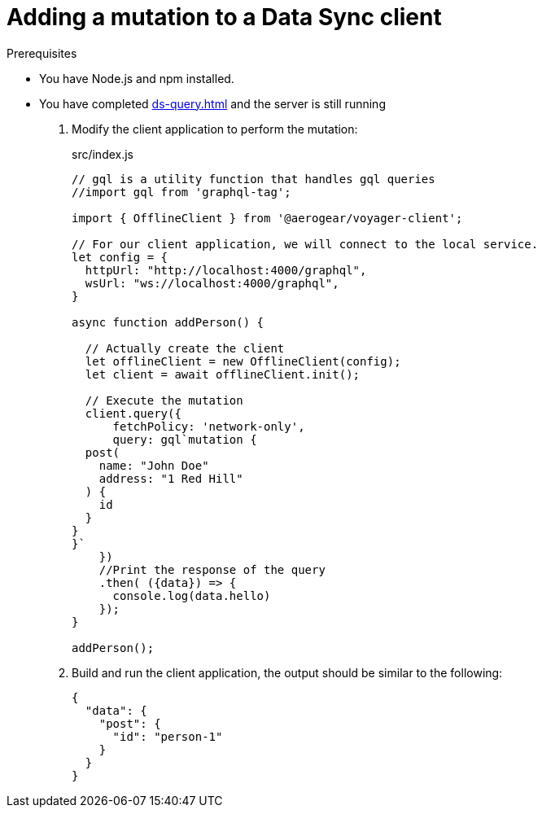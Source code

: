 = Adding a mutation to a Data Sync client

.Prerequisites
* You have Node.js and npm installed.
* You have completed xref:ds-query.adoc[] and the server is still running


. Modify the client application to perform the mutation:
+
.src/index.js
[source,javascript]
----
// gql is a utility function that handles gql queries
//import gql from 'graphql-tag';

import { OfflineClient } from '@aerogear/voyager-client';

// For our client application, we will connect to the local service.
let config = {
  httpUrl: "http://localhost:4000/graphql",
  wsUrl: "ws://localhost:4000/graphql",
}

async function addPerson() {

  // Actually create the client
  let offlineClient = new OfflineClient(config);
  let client = await offlineClient.init();

  // Execute the mutation
  client.query({
      fetchPolicy: 'network-only',
      query: gql`mutation {
  post(
    name: "John Doe"
    address: "1 Red Hill"
  ) {
    id
  }
}
}`
    })
    //Print the response of the query
    .then( ({data}) => {
      console.log(data.hello)
    });
}

addPerson();
----

. Build and run the client application, the output should be similar to the following:
+
----
{
  "data": {
    "post": {
      "id": "person-1"
    }
  }
}
----
